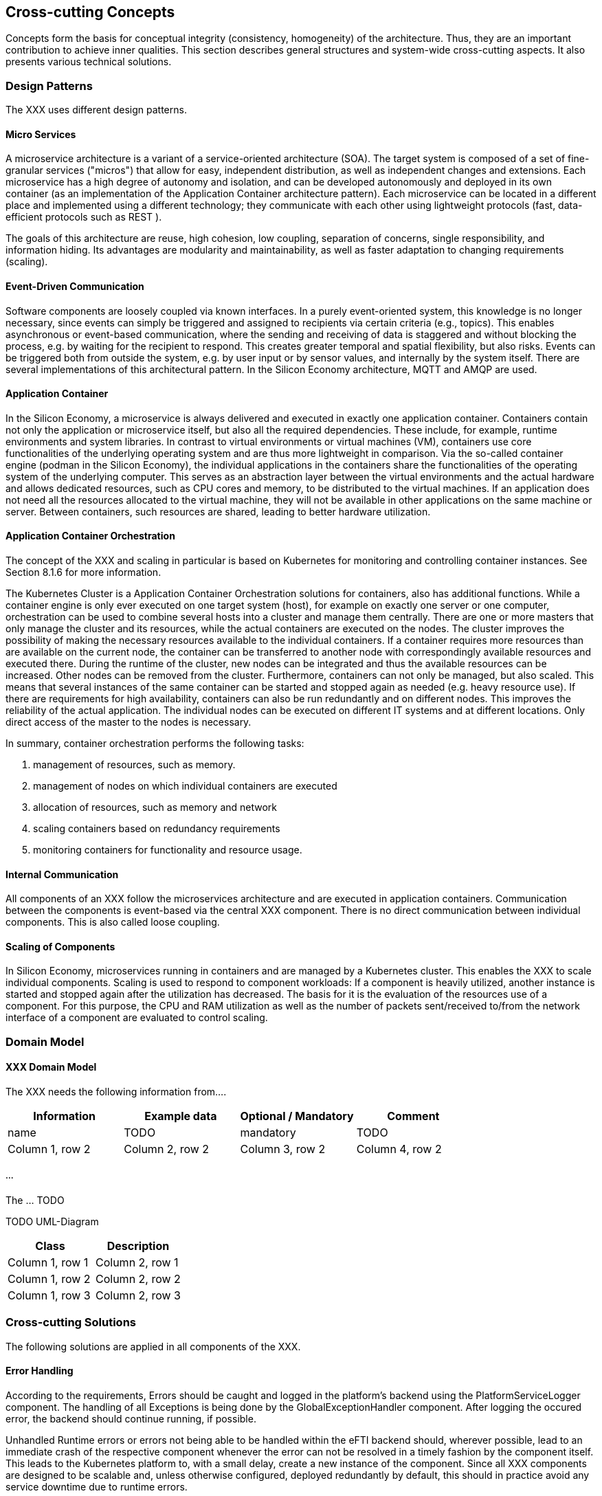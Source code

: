 [[section-concepts]]
== Cross-cutting Concepts

Concepts form the basis for conceptual integrity (consistency, homogeneity) of the architecture.
Thus, they are an important contribution to achieve inner qualities.
This section describes general structures and system-wide cross-cutting aspects.
It also presents various technical solutions.

=== Design Patterns

The XXX uses different design patterns.

==== Micro Services

A microservice architecture is a variant of a service-oriented architecture (SOA).
The target system is composed of a set of fine-granular services ("micros") that allow for easy, independent distribution, as well as independent changes and extensions.
Each microservice has a high degree of autonomy and isolation, and can be developed autonomously and deployed in its own container (as an implementation of the Application Container architecture pattern).
Each microservice can be located in a different place and implemented using a different technology; they communicate with each other using lightweight protocols (fast, data-efficient protocols such as REST ).

The goals of this architecture are reuse, high cohesion, low coupling, separation of concerns, single responsibility, and information hiding.
Its advantages are modularity and maintainability, as well as faster adaptation to changing requirements (scaling).

==== Event-Driven Communication

Software components are loosely coupled via known interfaces.
In a purely event-oriented system, this knowledge is no longer necessary, since events can simply be triggered and assigned to recipients via certain criteria (e.g., topics).
This enables asynchronous or event-based communication, where the sending and receiving of data is staggered and without blocking the process, e.g. by waiting for the recipient to respond.
This creates greater temporal and spatial flexibility, but also risks.
Events can be triggered both from outside the system, e.g. by user input or by sensor values, and internally by the system itself.
There are several implementations of this architectural pattern.
In the Silicon Economy architecture, MQTT and AMQP are used.

==== Application Container

In the Silicon Economy, a microservice is always delivered and executed in exactly one application container.
Containers contain not only the application or microservice itself, but also all the required dependencies.
These include, for example, runtime environments and system libraries.
In contrast to virtual environments or virtual machines (VM), containers use core functionalities of the underlying operating system and are thus more lightweight in comparison.
Via the so-called container engine (podman in the Silicon Economy), the individual applications in the containers share the functionalities of the operating system of the underlying computer.
This serves as an abstraction layer between the virtual environments and the actual hardware and allows dedicated resources, such as CPU cores and memory, to be distributed to the virtual machines.
If an application does not need all the resources allocated to the virtual machine, they will not be available in other applications on the same machine or server.
Between containers, such resources are shared, leading to better hardware utilization.

==== Application Container Orchestration

The concept of the XXX and scaling in particular is based on Kubernetes for monitoring and controlling container instances.
See Section 8.1.6 for more information.

The Kubernetes Cluster is a Application Container Orchestration solutions for containers, also has additional functions.
While a container engine is only ever executed on one target system (host), for example on exactly one server or one computer, orchestration can be used to combine several hosts into a cluster and manage them centrally.
There are one or more masters that only manage the cluster and its resources, while the actual containers are executed on the nodes.
The cluster improves the possibility of making the necessary resources available to the individual containers.
If a container requires more resources than are available on the current node, the container can be transferred to another node with correspondingly available resources and executed there.
During the runtime of the cluster, new nodes can be integrated and thus the available resources can be increased.
Other nodes can be removed from the cluster.
Furthermore, containers can not only be managed, but also scaled.
This means that several instances of the same container can be started and stopped again as needed (e.g. heavy resource use).
If there are requirements for high availability, containers can also be run redundantly and on different nodes.
This improves the reliability of the actual application.
The individual nodes can be executed on different IT systems and at different locations.
Only direct access of the master to the nodes is necessary.

In summary, container orchestration performs the following tasks:

. management of resources, such as memory.
. management of nodes on which individual containers are executed
. allocation of resources, such as memory and network
. scaling containers based on redundancy requirements
. monitoring containers for functionality and resource usage.

==== Internal Communication

All components of an XXX follow the microservices architecture and are executed in application containers.
Communication between the components is event-based via the central XXX component.
There is no direct communication between individual components.
This is also called loose coupling.

==== Scaling of Components

In Silicon Economy, microservices running in containers and are managed by a Kubernetes cluster.
This enables the XXX to scale individual components.
Scaling is used to respond to component workloads: If a component is heavily utilized, another instance is started and stopped again after the utilization has decreased.
The basis for it is the evaluation of the resources use of a component.
For this purpose, the CPU and RAM utilization as well as the number of packets sent/received to/from the network interface of a component are evaluated to control scaling.

=== Domain Model

==== XXX Domain Model

The XXX needs the following information from....

[cols="4",options="header"]
|===
|Information
|Example data
|Optional / Mandatory
|Comment

|name
|TODO
|mandatory
|TODO

|Column 1, row 2
|Column 2, row 2
|Column 3, row 2
|Column 4, row 2
|===

===== ...

The ... TODO

TODO UML-Diagram

[cols="2",options="header"]
|===
|Class
|Description

|Column 1, row 1
|Column 2, row 1

|Column 1, row 2
|Column 2, row 2

|Column 1, row 3
|Column 2, row 3
|===

=== Cross-cutting Solutions

The following solutions are applied in all components of the XXX.

==== Error Handling

According to the requirements, Errors should be caught and logged in the platform's backend using the PlatformServiceLogger component. The handling of all Exceptions is being done by the GlobalExceptionHandler component. After logging the occured error, the backend should continue running, if possible.

Unhandled Runtime errors or errors not being able to be handled within the eFTI backend should, wherever possible, lead to an immediate crash of the respective component whenever the error can not be resolved in a timely fashion by the component itself.
This leads to the Kubernetes platform to, with a small delay, create a new instance of the component.
Since all XXX components are designed to be scalable and, unless otherwise configured, deployed redundantly by default, this should in practice avoid any service downtime due to runtime errors.

Other types of errors, especially those related to malformed data or communication protocols, are expected to be reported to the communication partner via the defined interfaces.
Communication problems within the XXX must be considered runtime errors and lead to an application crash so that Kubernetes may recreate the service state by spawning a new instance.
Otherwise crashing machines, lost network connectivity and similar classes of errors can not be meaningfully dealt with.

==== Logging

Logging in a Micro Services architecture is a well-known problem.
Possible solutions are discussed in the paper Security Audit Logging In Microservice-Based Systems: Survey Of Architecture Patterns.

The XXX plans to utilize a central user-application monitoring and logging solution provided by the Kubernetes-Cluster in the future.
However, no such facility is provided yet.

The platform service logs can be obtained by using the service logger endpoint.

==== Testability

Standard unit testing, which examine the individual classes, are named as the class itself with suffix Test.
In addition, there are tests that examine the interaction of modules, and in extreme cases the whole system.
The standard SE testing guidelines apply.
